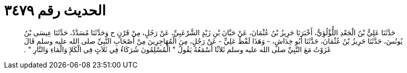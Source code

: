 
= الحديث رقم ٣٤٧٩

[quote.hadith]
حَدَّثَنَا عَلِيُّ بْنُ الْجَعْدِ اللُّؤْلُؤِيُّ، أَخْبَرَنَا حَرِيزُ بْنُ عُثْمَانَ، عَنْ حَبَّانَ بْنِ زَيْدٍ الشَّرْعَبِيِّ، عَنْ رَجُلٍ، مِنْ قَرْنٍ ح وَحَدَّثَنَا مُسَدَّدٌ، حَدَّثَنَا عِيسَى بْنُ يُونُسَ، حَدَّثَنَا حَرِيزُ بْنُ عُثْمَانَ، حَدَّثَنَا أَبُو خِدَاشٍ، - وَهَذَا لَفْظُ عَلِيٍّ - عَنْ رَجُلٍ، مِنَ الْمُهَاجِرِينَ مِنْ أَصْحَابِ النَّبِيِّ صلى الله عليه وسلم قَالَ غَزَوْتُ مَعَ النَّبِيِّ صلى الله عليه وسلم ثَلاَثًا أَسْمَعُهُ يَقُولُ ‏"‏ الْمُسْلِمُونَ شُرَكَاءُ فِي ثَلاَثٍ فِي الْكَلإِ وَالْمَاءِ وَالنَّارِ ‏"‏ ‏.‏